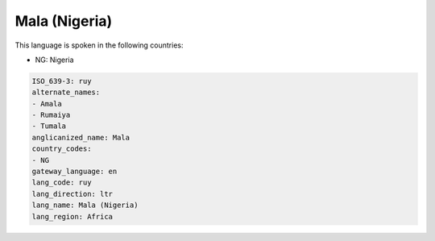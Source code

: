 .. _ruy:

Mala (Nigeria)
==============

This language is spoken in the following countries:

* NG: Nigeria

.. code-block:: yaml

    ISO_639-3: ruy
    alternate_names:
    - Amala
    - Rumaiya
    - Tumala
    anglicanized_name: Mala
    country_codes:
    - NG
    gateway_language: en
    lang_code: ruy
    lang_direction: ltr
    lang_name: Mala (Nigeria)
    lang_region: Africa
    
